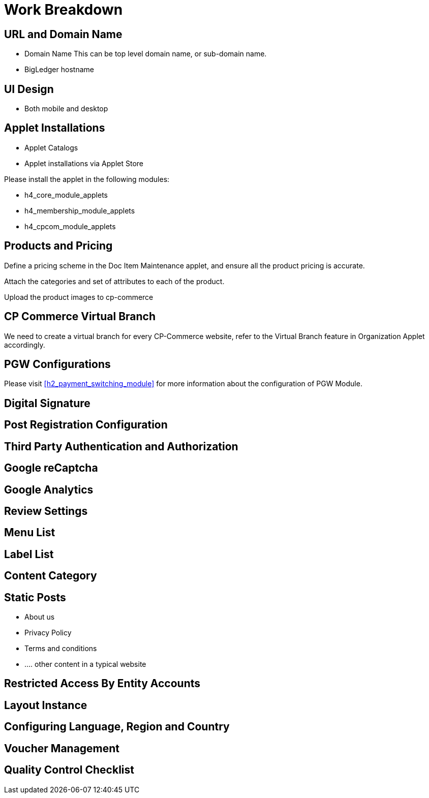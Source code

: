 [#h4_cpcom_mod_work_breakdown]
= Work Breakdown

[#h5_cpcom_mod_wbs_url_and_domain_name]
== URL and Domain Name

* Domain Name
    This can be top level domain name, or sub-domain name.
* BigLedger hostname

[#h5_cpcom_mod_wbs_ui_design]
== UI Design

* Both mobile and desktop


[#h5_cpcom_mod_wbs_applet_installation]
== Applet Installations

* Applet Catalogs

* Applet installations via Applet Store

Please install the applet in the following modules:

* h4_core_module_applets

* h4_membership_module_applets

* h4_cpcom_module_applets

[#h5_cpcom_mod_wbs_products_and_pricing]
== Products and Pricing

Define a pricing scheme in the Doc Item Maintenance applet, and ensure all the product pricing is accurate.

Attach the categories and set of attributes to each of the product.

Upload the product images to cp-commerce

[#h5_cpcom_mod_wbs_virtual_branch]
== CP Commerce Virtual Branch

We need to create a virtual branch for every CP-Commerce website, refer to the Virtual Branch feature in Organization Applet accordingly.

[#h5_cpcom_mod_wbs_pgw_config]
== PGW Configurations

Please visit <<h2_payment_switching_module>> for more information about the configuration of PGW Module.

// TODO: Improve the PGW Module to automatically create the merchant entity based on company information of the branch selected for a specific "website" in the cp-commerce admin applet itself.

[#h5_cpcom_mod_wbs_digital_signature]
== Digital Signature


[#h5_cpcom_mod_wbs_post_registration_config]
== Post Registration Configuration


[#h5_cpcom_mod_wbs_third_party_auth]
== Third Party Authentication and Authorization


[#h5_cpcom_mod_wbs_google_recaptcha]
== Google reCaptcha


[#h5_cpcom_mod_wbs_google_analytics]
== Google Analytics

[#h5_cpcom_mod_wbs_review_settings]
== Review Settings

[#h5_cpcom_mod_wbs_menu_list]
== Menu List

[#h5_cpcom_mod_wbs_label_list]
== Label List

[#h5_cpcom_mod_wbs_content_category]
== Content Category

[#h5_cpcom_mod_wbs_posts]
== Static Posts

* About us
* Privacy Policy
* Terms and conditions
* .... other content in a typical website

[#h5_cpcom_mod_wbs_restricted_access_by_entity]
== Restricted Access By Entity Accounts

[#h5_cpcom_mod_wbs_layout_instance]
== Layout Instance

[#h5_cpcom_mod_wbs_language_region_country]
== Configuring Language, Region and Country

[#h5_cpcom_mod_wbs_voucher_management]
== Voucher Management


[#h5_cpcom_mod_wbs_quality_control]
== Quality Control Checklist






















